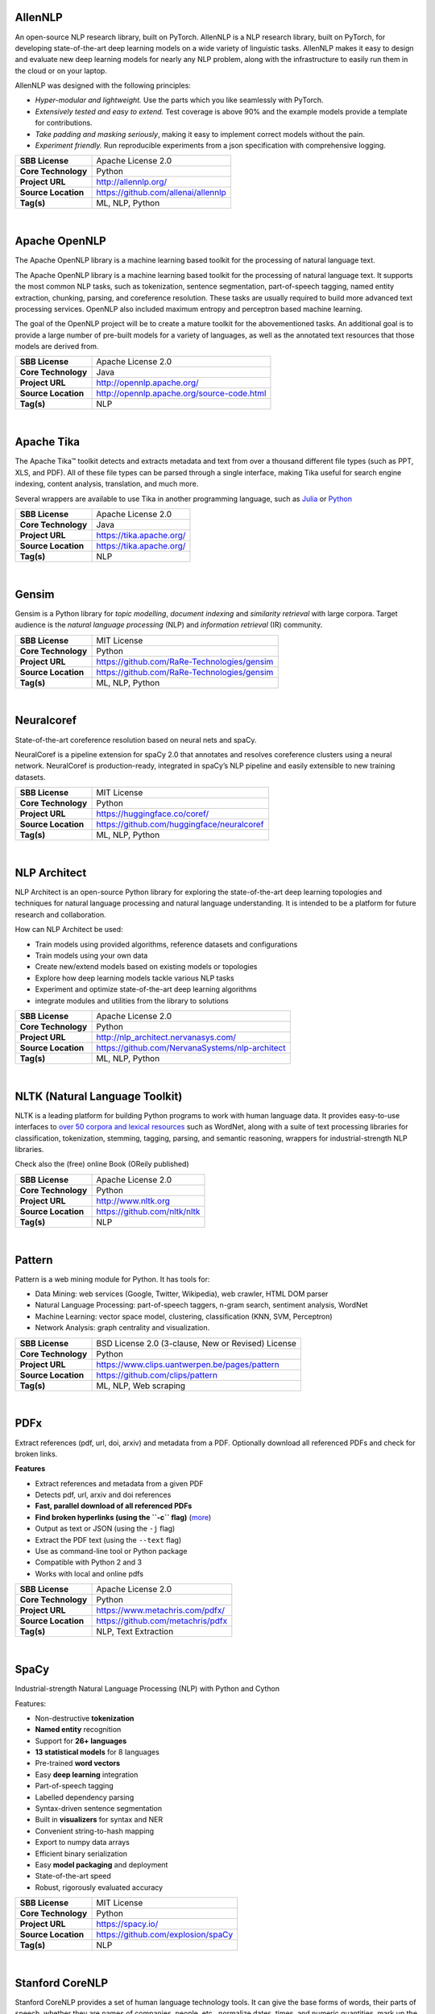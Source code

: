AllenNLP
--------

An open-source NLP research library, built on PyTorch. AllenNLP is a NLP
research library, built on PyTorch, for developing state-of-the-art deep
learning models on a wide variety of linguistic tasks. AllenNLP makes it
easy to design and evaluate new deep learning models for nearly any NLP
problem, along with the infrastructure to easily run them in the cloud
or on your laptop.

AllenNLP was designed with the following principles:

-  *Hyper-modular and lightweight.* Use the parts which you like
   seamlessly with PyTorch.
-  *Extensively tested and easy to extend.* Test coverage is above 90%
   and the example models provide a template for contributions.
-  *Take padding and masking seriously*, making it easy to implement
   correct models without the pain.
-  *Experiment friendly.* Run reproducible experiments from a json
   specification with comprehensive logging.

+-----------------------+---------------------------------------+
| **SBB License**       | Apache License 2.0                    |
+-----------------------+---------------------------------------+
| **Core Technology**   | Python                                |
+-----------------------+---------------------------------------+
| **Project URL**       | http://allennlp.org/                  |
+-----------------------+---------------------------------------+
| **Source Location**   | https://github.com/allenai/allennlp   |
+-----------------------+---------------------------------------+
| **Tag(s)**            | ML, NLP, Python                       |
+-----------------------+---------------------------------------+

| 

Apache OpenNLP
--------------

The Apache OpenNLP library is a machine learning based toolkit for the
processing of natural language text.

The Apache OpenNLP library is a machine learning based toolkit for the
processing of natural language text. It supports the most common NLP
tasks, such as tokenization, sentence segmentation, part-of-speech
tagging, named entity extraction, chunking, parsing, and coreference
resolution. These tasks are usually required to build more advanced text
processing services. OpenNLP also included maximum entropy and
perceptron based machine learning.

The goal of the OpenNLP project will be to create a mature toolkit for
the abovementioned tasks. An additional goal is to provide a large
number of pre-built models for a variety of languages, as well as the
annotated text resources that those models are derived from.

+-----------------------+----------------------------------------------+
| **SBB License**       | Apache License 2.0                           |
+-----------------------+----------------------------------------------+
| **Core Technology**   | Java                                         |
+-----------------------+----------------------------------------------+
| **Project URL**       | http://opennlp.apache.org/                   |
+-----------------------+----------------------------------------------+
| **Source Location**   | http://opennlp.apache.org/source-code.html   |
+-----------------------+----------------------------------------------+
| **Tag(s)**            | NLP                                          |
+-----------------------+----------------------------------------------+

| 

Apache Tika
-----------

The Apache Tika™ toolkit detects and extracts metadata and text from
over a thousand different file types (such as PPT, XLS, and PDF). All of
these file types can be parsed through a single interface, making Tika
useful for search engine indexing, content analysis, translation, and
much more.

Several wrappers are available to use Tika in another programming
language, such as `Julia <https://github.com/aviks/Taro.jl>`__ or
`Python <https://github.com/chrismattmann/tika-python>`__

+-----------------------+----------------------------+
| **SBB License**       | Apache License 2.0         |
+-----------------------+----------------------------+
| **Core Technology**   | Java                       |
+-----------------------+----------------------------+
| **Project URL**       | https://tika.apache.org/   |
+-----------------------+----------------------------+
| **Source Location**   | https://tika.apache.org/   |
+-----------------------+----------------------------+
| **Tag(s)**            | NLP                        |
+-----------------------+----------------------------+

| 

Gensim
------

Gensim is a Python library for *topic modelling*, *document indexing*
and *similarity retrieval* with large corpora. Target audience is the
*natural language processing* (NLP) and *information retrieval* (IR)
community.

 

+-----------------------+-----------------------------------------------+
| **SBB License**       | MIT License                                   |
+-----------------------+-----------------------------------------------+
| **Core Technology**   | Python                                        |
+-----------------------+-----------------------------------------------+
| **Project URL**       | https://github.com/RaRe-Technologies/gensim   |
+-----------------------+-----------------------------------------------+
| **Source Location**   | https://github.com/RaRe-Technologies/gensim   |
+-----------------------+-----------------------------------------------+
| **Tag(s)**            | ML, NLP, Python                               |
+-----------------------+-----------------------------------------------+

| 

Neuralcoref
-----------

State-of-the-art coreference resolution based on neural nets and spaCy.

NeuralCoref is a pipeline extension for spaCy 2.0 that annotates and
resolves coreference clusters using a neural network. NeuralCoref is
production-ready, integrated in spaCy’s NLP pipeline and easily
extensible to new training datasets.

+-----------------------+----------------------------------------------+
| **SBB License**       | MIT License                                  |
+-----------------------+----------------------------------------------+
| **Core Technology**   | Python                                       |
+-----------------------+----------------------------------------------+
| **Project URL**       | https://huggingface.co/coref/                |
+-----------------------+----------------------------------------------+
| **Source Location**   | https://github.com/huggingface/neuralcoref   |
+-----------------------+----------------------------------------------+
| **Tag(s)**            | ML, NLP, Python                              |
+-----------------------+----------------------------------------------+

| 

NLP Architect
-------------

NLP Architect is an open-source Python library for exploring the
state-of-the-art deep learning topologies and techniques for natural
language processing and natural language understanding. It is intended
to be a platform for future research and collaboration.

.. raw:: html

   <div id="how-can-nlp-architect-be-used" class="section">

How can NLP Architect be used:

-  Train models using provided algorithms, reference datasets and
   configurations
-  Train models using your own data
-  Create new/extend models based on existing models or topologies
-  Explore how deep learning models tackle various NLP tasks
-  Experiment and optimize state-of-the-art deep learning algorithms
-  integrate modules and utilities from the library to solutions

.. raw:: html

   </div>

+-----------------------+---------------------------------------------------+
| **SBB License**       | Apache License 2.0                                |
+-----------------------+---------------------------------------------------+
| **Core Technology**   | Python                                            |
+-----------------------+---------------------------------------------------+
| **Project URL**       | http://nlp_architect.nervanasys.com/              |
+-----------------------+---------------------------------------------------+
| **Source Location**   | https://github.com/NervanaSystems/nlp-architect   |
+-----------------------+---------------------------------------------------+
| **Tag(s)**            | ML, NLP, Python                                   |
+-----------------------+---------------------------------------------------+

| 

NLTK (Natural Language Toolkit)
-------------------------------

NLTK is a leading platform for building Python programs to work with
human language data. It provides easy-to-use interfaces to `over 50
corpora and lexical resources <http://nltk.org/nltk_data/>`__ such as
WordNet, along with a suite of text processing libraries for
classification, tokenization, stemming, tagging, parsing, and semantic
reasoning, wrappers for industrial-strength NLP libraries.

Check also the (free) online Book (OReily published)

+-----------------------+--------------------------------+
| **SBB License**       | Apache License 2.0             |
+-----------------------+--------------------------------+
| **Core Technology**   | Python                         |
+-----------------------+--------------------------------+
| **Project URL**       | http://www.nltk.org            |
+-----------------------+--------------------------------+
| **Source Location**   | https://github.com/nltk/nltk   |
+-----------------------+--------------------------------+
| **Tag(s)**            | NLP                            |
+-----------------------+--------------------------------+

| 

Pattern
-------

Pattern is a web mining module for Python. It has tools for:

-  Data Mining: web services (Google, Twitter, Wikipedia), web crawler,
   HTML DOM parser
-  Natural Language Processing: part-of-speech taggers, n-gram search,
   sentiment analysis, WordNet
-  Machine Learning: vector space model, clustering, classification
   (KNN, SVM, Perceptron)
-  Network Analysis: graph centrality and visualization.

+-----------------------+------------------------------------------------------+
| **SBB License**       | BSD License 2.0 (3-clause, New or Revised) License   |
+-----------------------+------------------------------------------------------+
| **Core Technology**   | Python                                               |
+-----------------------+------------------------------------------------------+
| **Project URL**       | https://www.clips.uantwerpen.be/pages/pattern        |
+-----------------------+------------------------------------------------------+
| **Source Location**   | https://github.com/clips/pattern                     |
+-----------------------+------------------------------------------------------+
| **Tag(s)**            | ML, NLP, Web scraping                                |
+-----------------------+------------------------------------------------------+

| 

PDFx
----

Extract references (pdf, url, doi, arxiv) and metadata from a PDF.
Optionally download all referenced PDFs and check for broken links.

**Features**

-  Extract references and metadata from a given PDF
-  Detects pdf, url, arxiv and doi references
-  **Fast, parallel download of all referenced PDFs**
-  **Find broken hyperlinks (using the ``-c`` flag)**
   (`more <https://www.metachris.com/2016/03/find-broken-hyperlinks-in-a-pdf-document-with-pdfx/>`__)
-  Output as text or JSON (using the ``-j`` flag)
-  Extract the PDF text (using the ``--text`` flag)
-  Use as command-line tool or Python package
-  Compatible with Python 2 and 3
-  Works with local and online pdfs

+-----------------------+-------------------------------------+
| **SBB License**       | Apache License 2.0                  |
+-----------------------+-------------------------------------+
| **Core Technology**   | Python                              |
+-----------------------+-------------------------------------+
| **Project URL**       | https://www.metachris.com/pdfx/     |
+-----------------------+-------------------------------------+
| **Source Location**   | https://github.com/metachris/pdfx   |
+-----------------------+-------------------------------------+
| **Tag(s)**            | NLP, Text Extraction                |
+-----------------------+-------------------------------------+

| 

SpaCy
-----

.. raw:: html

   <div class="o-grid__col o-grid__col--third">

Industrial-strength Natural Language Processing (NLP) with Python and
Cython

Features:

-  Non-destructive **tokenization**
-  **Named entity** recognition
-  Support for **26+ languages**
-  **13 statistical models** for 8 languages
-  Pre-trained **word vectors**
-  Easy **deep learning** integration
-  Part-of-speech tagging
-  Labelled dependency parsing
-  Syntax-driven sentence segmentation
-  Built in **visualizers** for syntax and NER
-  Convenient string-to-hash mapping
-  Export to numpy data arrays
-  Efficient binary serialization
-  Easy **model packaging** and deployment
-  State-of-the-art speed
-  Robust, rigorously evaluated accuracy

.. raw:: html

   </div>

+-----------------------+--------------------------------------+
| **SBB License**       | MIT License                          |
+-----------------------+--------------------------------------+
| **Core Technology**   | Python                               |
+-----------------------+--------------------------------------+
| **Project URL**       | https://spacy.io/                    |
+-----------------------+--------------------------------------+
| **Source Location**   | https://github.com/explosion/spaCy   |
+-----------------------+--------------------------------------+
| **Tag(s)**            | NLP                                  |
+-----------------------+--------------------------------------+

| 

Stanford CoreNLP
----------------

Stanford CoreNLP provides a set of human language technology tools. It
can give the base forms of words, their parts of speech, whether they
are names of companies, people, etc., normalize dates, times, and
numeric quantities, mark up the structure of sentences in terms of
phrases and syntactic dependencies, indicate which noun phrases refer to
the same entities, indicate sentiment, extract particular or open-class
relations between entity mentions, get the quotes people said, etc.

Choose Stanford CoreNLP if you need:

-  An integrated NLP toolkit with a broad range of grammatical analysis
   tools
-  A fast, robust annotator for arbitrary texts, widely used in
   production
-  A modern, regularly updated package, with the overall highest quality
   text analytics
-  Support for a number of major (human) languages
-  Available APIs for most major modern programming languages
-  Ability to run as a simple web service

+-----------------------+------------------------------------------+
| **SBB License**       | GNU General Public License (GPL) 3.0     |
+-----------------------+------------------------------------------+
| **Core Technology**   | Java                                     |
+-----------------------+------------------------------------------+
| **Project URL**       | https://stanfordnlp.github.io/CoreNLP/   |
+-----------------------+------------------------------------------+
| **Source Location**   | https://github.com/stanfordnlp/CoreNLP   |
+-----------------------+------------------------------------------+
| **Tag(s)**            | NLP                                      |
+-----------------------+------------------------------------------+

| 

Sumeval
-------

Well tested & Multi-language evaluation framework for text
summarization.

+-----------------------+-------------------------------------------+
| **SBB License**       | Apache License 2.0                        |
+-----------------------+-------------------------------------------+
| **Core Technology**   | Python                                    |
+-----------------------+-------------------------------------------+
| **Project URL**       | https://github.com/chakki-works/sumeval   |
+-----------------------+-------------------------------------------+
| **Source Location**   | https://github.com/chakki-works/sumeval   |
+-----------------------+-------------------------------------------+
| **Tag(s)**            | NLP                                       |
+-----------------------+-------------------------------------------+

| 

TextBlob: Simplified Text Processing
------------------------------------

*TextBlob* is a Python (2 and 3) library for processing textual data. It
provides a simple API for diving into common natural language processing
(NLP) tasks such as part-of-speech tagging, noun phrase extraction,
sentiment analysis, classification, translation, and more.

Features
--------

-  Noun phrase extraction
-  Part-of-speech tagging
-  Sentiment analysis
-  Classification (Naive Bayes, Decision Tree)
-  Language translation and detection powered by Google Translate
-  Tokenization (splitting text into words and sentences)
-  Word and phrase frequencies
-  Parsing
-  n-grams
-  Word inflection (pluralization and singularization) and lemmatization
-  Spelling correction
-  Add new models or languages through extensions
-  WordNet integration

+-----------------------+-------------------------------------------+
| **SBB License**       | MIT License                               |
+-----------------------+-------------------------------------------+
| **Core Technology**   | Python                                    |
+-----------------------+-------------------------------------------+
| **Project URL**       | https://textblob.readthedocs.io/en/dev/   |
+-----------------------+-------------------------------------------+
| **Source Location**   | https://github.com/sloria/textblob        |
+-----------------------+-------------------------------------------+
| **Tag(s)**            | ML, NLP, Python                           |
+-----------------------+-------------------------------------------+

| 

Thinc
-----

Thinc is the machine learning library powering spaCy. It features a
battle-tested linear model designed for large sparse learning problems,
and a flexible neural network model under development for spaCy v2.0.

Thinc is a practical toolkit for implementing models that follow the
“Embed, encode, attend, predict” architecture. It’s designed to be easy
to install, efficient for CPU usage and optimised for NLP and deep
learning with text – in particular, hierarchically structured input and
variable-length sequences.

+-----------------------+----------------------------------------+
| **SBB License**       | GNU General Public License (GPL) 2.0   |
+-----------------------+----------------------------------------+
| **Core Technology**   | Python                                 |
+-----------------------+----------------------------------------+
| **Project URL**       | https://explosion.ai/                  |
+-----------------------+----------------------------------------+
| **Source Location**   | https://github.com/explosion/thinc     |
+-----------------------+----------------------------------------+
| **Tag(s)**            | ML, NLP, Python                        |
+-----------------------+----------------------------------------+

| 

Torchtext
---------

Data loaders and abstractions for text and NLP. Build on PyTorch.

 

+-----------------------+------------------------------------------------------+
| **SBB License**       | BSD License 2.0 (3-clause, New or Revised) License   |
+-----------------------+------------------------------------------------------+
| **Core Technology**   |                                                      |
+-----------------------+------------------------------------------------------+
| **Project URL**       | https://github.com/pytorch/text                      |
+-----------------------+------------------------------------------------------+
| **Source Location**   | https://github.com/pytorch/text                      |
+-----------------------+------------------------------------------------------+
| **Tag(s)**            | NLP                                                  |
+-----------------------+------------------------------------------------------+

| 
| End of SBB list
